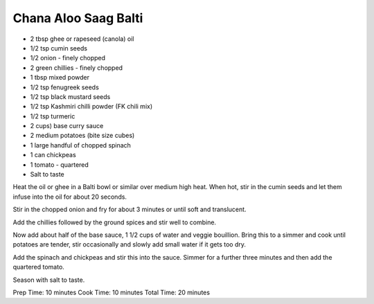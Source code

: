 Chana Aloo Saag Balti
---------------------

* 2 tbsp ghee or rapeseed (canola) oil
* 1/2 tsp cumin seeds
* 1/2 onion - finely chopped
* 2 green chillies - finely chopped
* 1 tbsp mixed powder
* 1/2 tsp fenugreek seeds
* 1/2 tsp black mustard seeds
* 1/2 tsp Kashmiri chilli powder (FK chili mix)
* 1/2 tsp turmeric
* 2 cups) base curry sauce
* 2 medium potatoes (bite size cubes)
* 1 large handful of chopped spinach
* 1 can chickpeas
* 1 tomato - quartered
* Salt to taste

Heat the oil or ghee in a Balti bowl or similar over medium high heat. When
hot, stir in the cumin seeds and let them infuse into the oil for about 20
seconds.

Stir in the chopped onion and fry for about 3 minutes or until soft and
translucent.

Add the chillies followed by the ground spices and stir well to combine.

Now add about half of the base sauce, 1 1/2 cups of water and veggie bouillion.
Bring this to a simmer and cook until potatoes are tender, stir occasionally
and slowly add small water if it gets too dry.

Add the spinach and chickpeas and stir this into the sauce. Simmer for a
further three minutes and then add the quartered tomato.

Season with salt to taste.

Prep Time: 10 minutes Cook Time: 10 minutes Total Time: 20 minutes
